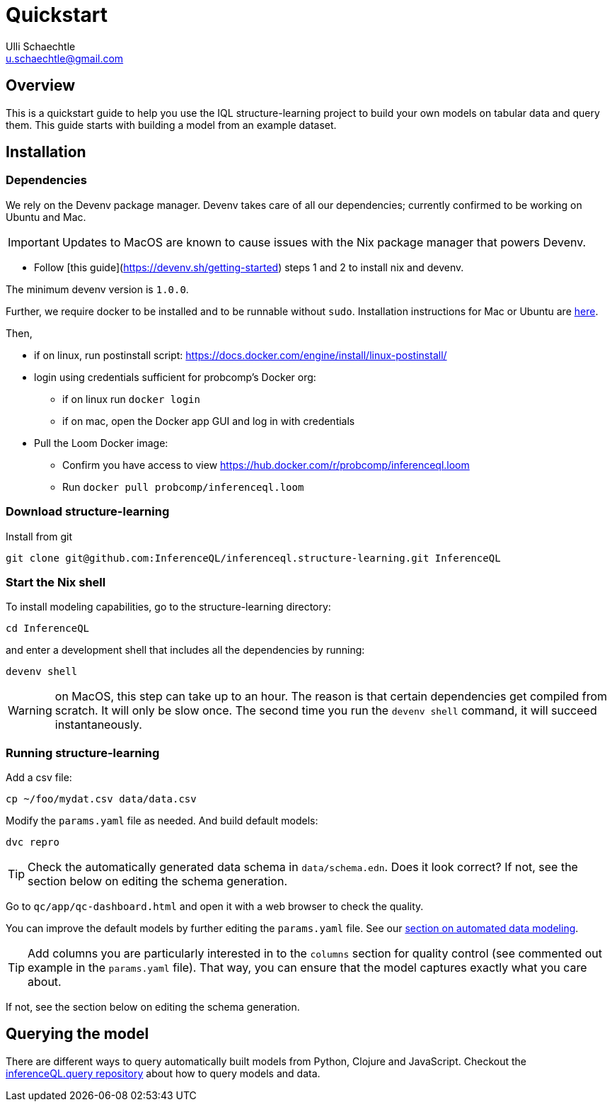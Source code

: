 = Quickstart
Ulli Schaechtle <u.schaechtle@gmail.com>

== Overview

This is a quickstart guide to help you use the IQL structure-learning project to build your own
models on tabular data and query them. This guide starts with building a model from an example dataset.

== Installation

=== Dependencies

We rely on the Devenv package manager. Devenv takes care of all our dependencies; currently confirmed to be working on Ubuntu and Mac.

IMPORTANT: Updates to MacOS are known to cause issues with the Nix package manager that powers Devenv.

- Follow [this guide](https://devenv.sh/getting-started) steps 1 and 2 to install nix and devenv.

The minimum devenv  version is `1.0.0`.

Further, we require docker to be installed and to be runnable without `sudo`.
Installation instructions for Mac or Ubuntu are
https://docs.docker.com/engine/install/[here].

Then,

* if on linux, run postinstall script: https://docs.docker.com/engine/install/linux-postinstall/
* login using credentials sufficient for probcomp’s Docker org:
 ** if on linux run `docker login`
 ** if on mac, open the Docker app GUI and log in with credentials
* Pull the Loom Docker image:
 ** Confirm you have access to view https://hub.docker.com/r/probcomp/inferenceql.loom
 ** Run `docker pull probcomp/inferenceql.loom`

=== Download structure-learning

Install from git
[source,bash]
----
git clone git@github.com:InferenceQL/inferenceql.structure-learning.git InferenceQL
----

=== Start the Nix shell

To install modeling capabilities, go to the structure-learning directory:
[source,bash]
----
cd InferenceQL
----
and enter a development shell that includes all the dependencies by running:
[source,bash]
----
devenv shell
----
WARNING: on MacOS, this step can take up to an hour. The reason is that certain dependencies get compiled from scratch. It will only be slow once. The second time you run the `devenv shell` command, it will succeed instantaneously.

=== Running structure-learning
Add a csv file:
[source,bash]
----
cp ~/foo/mydat.csv data/data.csv
----
Modify the `params.yaml` file as needed. And build default models:
[source,bash]
----
dvc repro
----

TIP: Check the automatically generated data schema in `data/schema.edn`. Does it look correct?
If not, see the section below on editing the schema generation.

Go to `qc/app/qc-dashboard.html` and open it with a web browser to check the quality.

You can improve the default models by further editing the `params.yaml` file.
See our xref:structure-learning::structure-learning.adoc[section on automated data
modeling].

TIP: Add columns you are particularly interested in to the `columns` section for quality control (see commented out example in the `params.yaml` file). That way, you can ensure that the model captures exactly what you care about.

If not, see the section below on editing the schema generation.

== Querying the model
There are different ways to query automatically built models from Python,
Clojure and JavaScript.
Checkout the https://github.com/InferenceQL/inferenceql.query[inferenceQL.query repository]
about how to query models and data.
